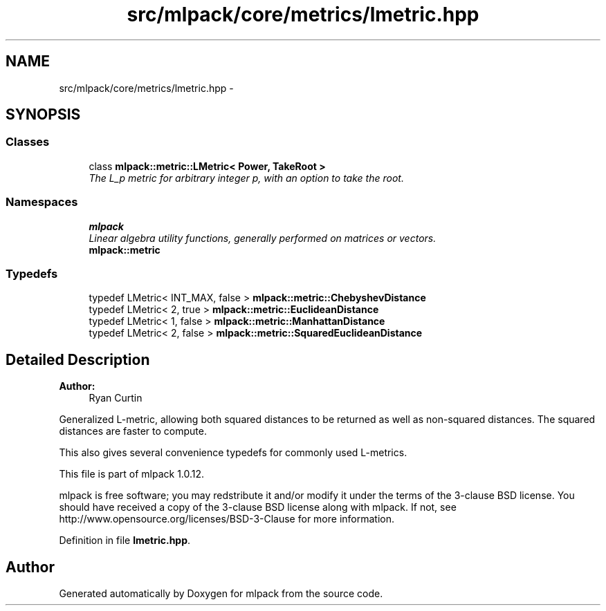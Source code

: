 .TH "src/mlpack/core/metrics/lmetric.hpp" 3 "Sat Mar 14 2015" "Version 1.0.12" "mlpack" \" -*- nroff -*-
.ad l
.nh
.SH NAME
src/mlpack/core/metrics/lmetric.hpp \- 
.SH SYNOPSIS
.br
.PP
.SS "Classes"

.in +1c
.ti -1c
.RI "class \fBmlpack::metric::LMetric< Power, TakeRoot >\fP"
.br
.RI "\fIThe L_p metric for arbitrary integer p, with an option to take the root\&. \fP"
.in -1c
.SS "Namespaces"

.in +1c
.ti -1c
.RI "\fBmlpack\fP"
.br
.RI "\fILinear algebra utility functions, generally performed on matrices or vectors\&. \fP"
.ti -1c
.RI "\fBmlpack::metric\fP"
.br
.in -1c
.SS "Typedefs"

.in +1c
.ti -1c
.RI "typedef LMetric< INT_MAX, false > \fBmlpack::metric::ChebyshevDistance\fP"
.br
.ti -1c
.RI "typedef LMetric< 2, true > \fBmlpack::metric::EuclideanDistance\fP"
.br
.ti -1c
.RI "typedef LMetric< 1, false > \fBmlpack::metric::ManhattanDistance\fP"
.br
.ti -1c
.RI "typedef LMetric< 2, false > \fBmlpack::metric::SquaredEuclideanDistance\fP"
.br
.in -1c
.SH "Detailed Description"
.PP 

.PP
\fBAuthor:\fP
.RS 4
Ryan Curtin
.RE
.PP
Generalized L-metric, allowing both squared distances to be returned as well as non-squared distances\&. The squared distances are faster to compute\&.
.PP
This also gives several convenience typedefs for commonly used L-metrics\&.
.PP
This file is part of mlpack 1\&.0\&.12\&.
.PP
mlpack is free software; you may redstribute it and/or modify it under the terms of the 3-clause BSD license\&. You should have received a copy of the 3-clause BSD license along with mlpack\&. If not, see http://www.opensource.org/licenses/BSD-3-Clause for more information\&. 
.PP
Definition in file \fBlmetric\&.hpp\fP\&.
.SH "Author"
.PP 
Generated automatically by Doxygen for mlpack from the source code\&.

